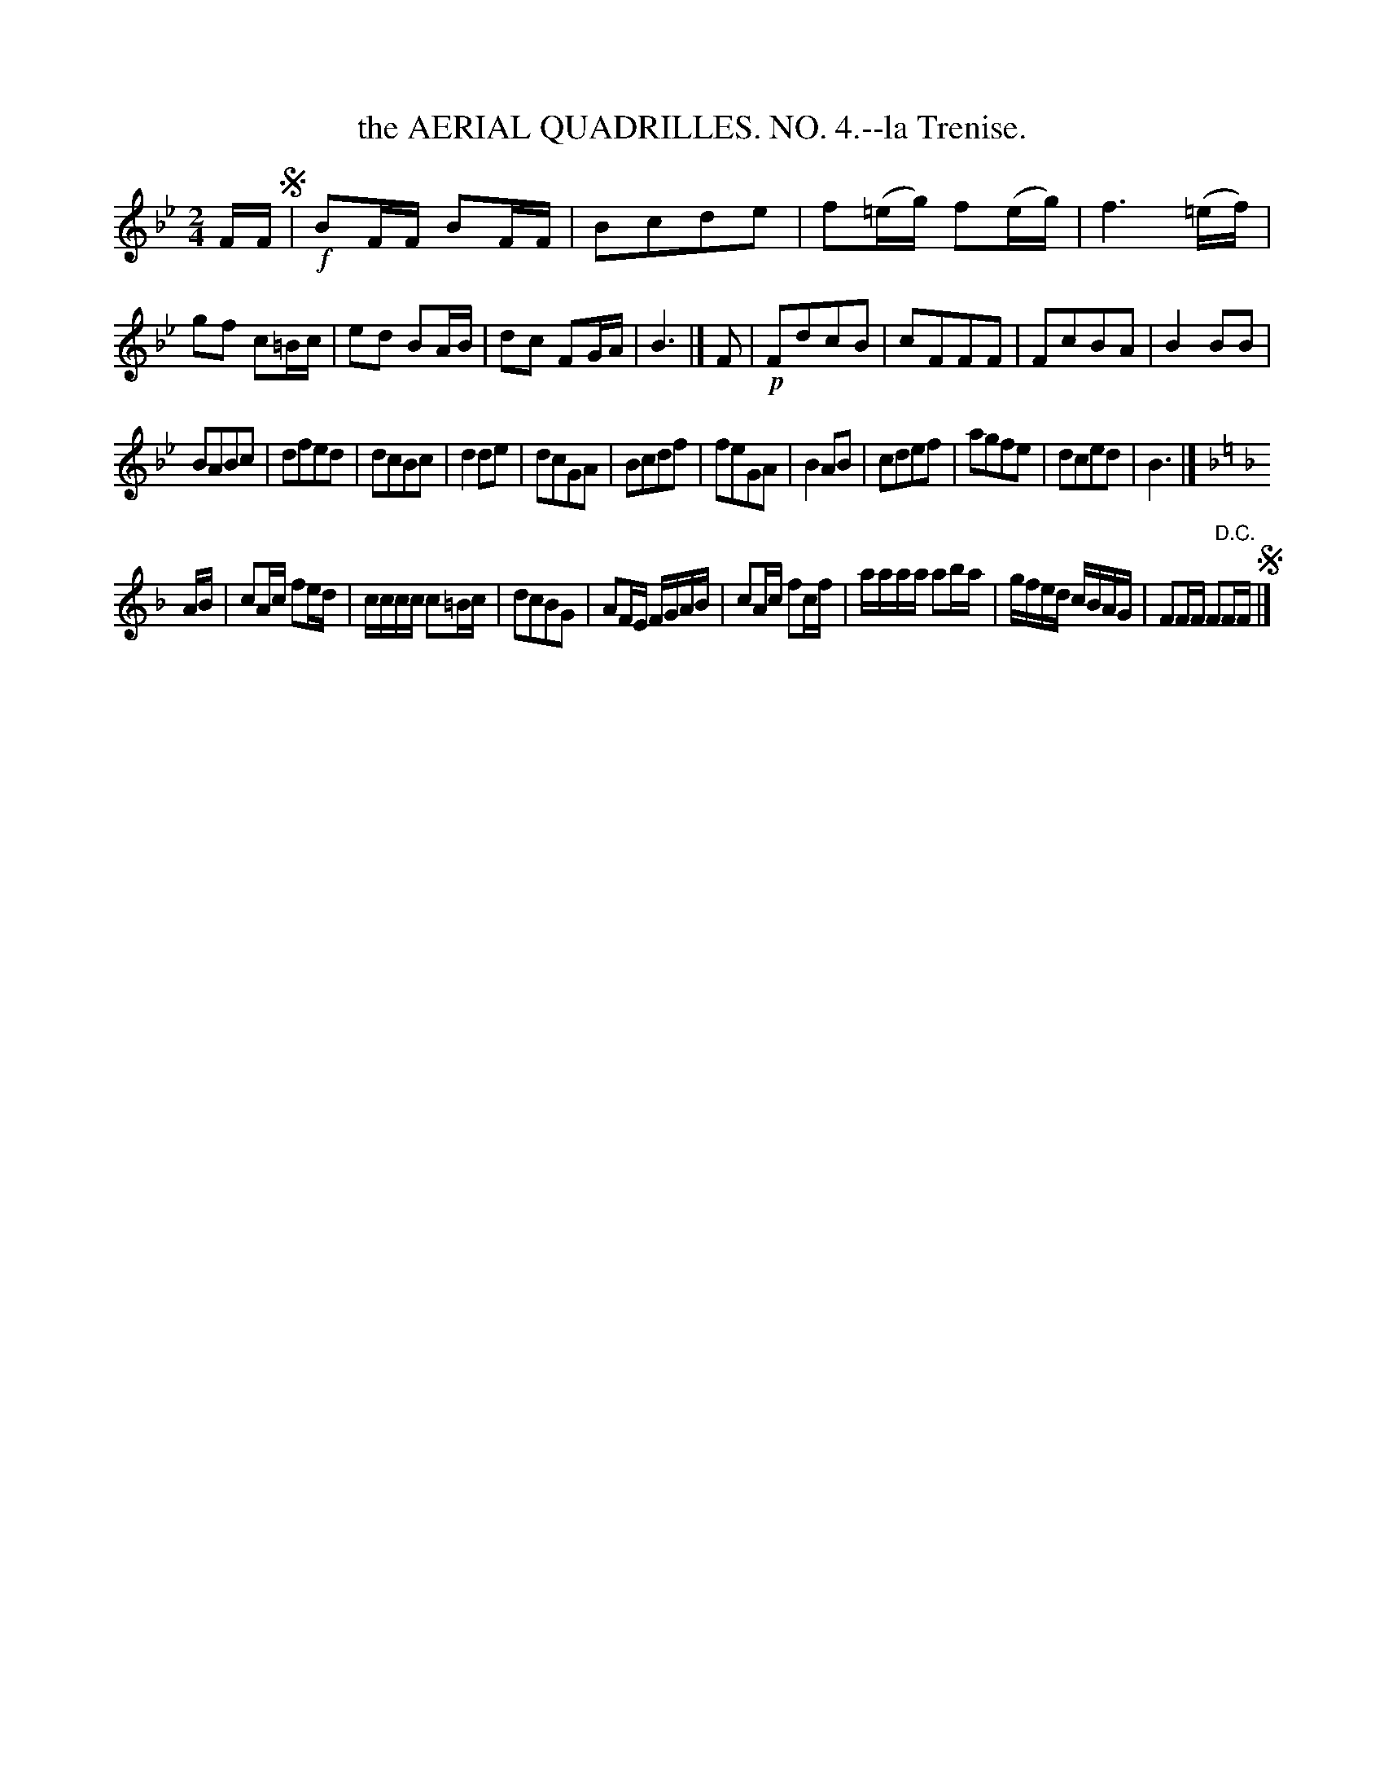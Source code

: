 X: 21072
T: the AERIAL QUADRILLES. NO. 4.--la Trenise.
%R: march, reel
B: W. Hamilton "Universal Tune-Book" Vol. 2 Glasgow 1846 p.107 #2
S: http://s3-eu-west-1.amazonaws.com/itma.dl.printmaterial/book_pdfs/hamiltonvol2web.pdf
Z: 2016 John Chambers <jc:trillian.mit.edu>
N: The "D.C." at the end really should be "D.S.".
M: 2/4
L: 1/16
K: Bb
% - - - - - - - - - - - - - - - - - - - - - - - - -
FF !segno!|!f!\
B2FF B2FF | B2c2d2e2 | f2(=eg) f2(eg) | f6 (=ef) |\
g2f2 c2=Bc | e2d2 B2AB | d2c2 F2GA | B6 |]\
F2 |!p!\
F2d2c2B2 | c2F2F2F2 | F2c2B2A2 | B4 B2B2 |
B2A2B2c2 | d2f2e2d2 | d2c2B2c2 | d4 d2e2 |\
d2c2G2A2 | B2c2d2f2 | f2e2G2A2 | B4 A2B2 |\
c2d2e2f2 | a2g2f2e2 | d2c2e2d2 | B6 |]
[K:F=e][K:F]
AB |\
c2Ac f2ed | cccc c2=Bc | d2c2B2G2 | A2FE FGAB |\
c2Ac f2cf | aaaa a2ba | gfed cBAG | F2FF F2"^D.C."FF !segno!|]
% - - - - - - - - - - - - - - - - - - - - - - - - -
